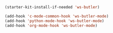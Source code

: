 #+BEGIN_SRC emacs-lisp
  (starter-kit-install-if-needed 'ws-butler)

  (add-hook 'c-mode-common-hook 'ws-butler-mode)
  (add-hook 'python-mode-hook 'ws-butler-mode)
  (add-hook 'org-mode-hook 'ws-butler-mode)
#+END_SRC
